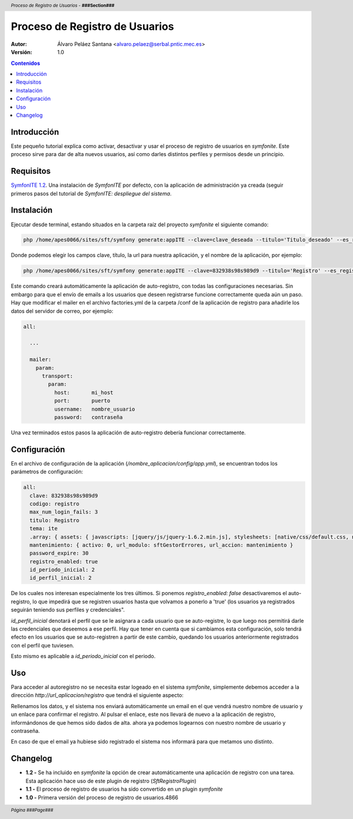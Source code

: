 Proceso de Registro de Usuarios
===============================

.. header:: *Proceso de Registro de Usuarios* - **###Section###**

.. footer:: *Página ###Page###*

.. image:: intef.jpg
    :align: center

:Autor: Álvaro Peláez Santana <alvaro.pelaez@serbal.pntic.mec.es>
:Versión: 1.0

.. contents:: Contenidos


.. raw:: pdf

   PageBreak oneColumn


Introducción
------------

Este pequeño tutorial explica como activar, desactivar y usar el proceso de registro de usuarios en *symfonite*. Este proceso sirve para dar de alta nuevos usuarios, así como darles distintos perfiles y permisos desde un principio.


Requisitos
----------

`SymfonITE 1.2 <http://ntic.educacion.es/desarrollo/symfonite/index.php>`_. Una instalación de *SymfonITE* por defecto, con la aplicación de administración ya creada (seguir primeros pasos del tutorial de *SymfonITE: despliegue del sistema*.

Instalación
-----------

Ejecutar desde terminal, estando situados en la carpeta raíz del proyecto *symfonite* el siguiente comando:

.. code-block:: sh

   php /home/apes0066/sites/sft/symfony generate:appITE --clave=clave_deseada --titulo='Titulo_deseado' --es_registro=true --url="url_deseada" nombre_aplicacion

Donde podemos elegir los campos clave, título, la url para nuestra aplicación, y el nombre de la aplicación, por ejemplo:

.. code-block:: sh

   php /home/apes0066/sites/sft/symfony generate:appITE --clave=832938s98s989d9 --titulo='Registro' --es_registro=true --url="http://localhost/sft/web/registro.php" registro

Este comando creará automáticamente la aplicación de auto-registro, con todas las configuraciones necesarias. Sin embargo para que el envío de emails a los usuarios que deseen registrarse funcione correctamente queda aún un paso. Hay que modificar el mailer en el archivo factories.yml de la carpeta /conf de la aplicación de registro para añadirle los datos del servidor de correo, por ejemplo:

.. code-block:: yaml

  all:

    ...

    mailer:
      param:
        transport:
          param:
            host:       mi_host
            port:       puerto
            username:   nombre_usuario
            password:   contraseña

Una vez terminados estos pasos la aplicación de auto-registro debería funcionar correctamente.

Configuración
-------------

En el archivo de configuración de la aplicación (*/nombre_aplicacion/config/app.yml*), se encuentran todos los parámetros de configuración:

.. code-block:: yaml

  all:
    clave: 832938s98s989d9
    codigo: registro
    max_num_login_fails: 3
    titulo: Registro
    tema: ite
    .array: { assets: { javascripts: [jquery/js/jquery-1.6.2.min.js], stylesheets: [native/css/default.css, native/css/admin.css] } }
    mantenimiento: { activo: 0, url_modulo: sftGestorErrores, url_accion: mantenimiento }
    password_expire: 30
    registro_enabled: true
    id_periodo_inicial: 2
    id_perfil_inicial: 2

De los cuales nos interesan especialmente los tres últimos. Si ponemos *registro_enabled: false* desactivaremos el auto-registro, lo que impedirá que se registren usuarios hasta que volvamos a ponerlo a 'true' (los usuarios ya registrados seguirán teniendo sus perfiles y credenciales".

*id_perfil_inicial* denotará el perfil que se le asignara a cada usuario que se auto-registre, lo que luego nos permitirá darle las credenciales que deseemos a ese perfil. Hay que tener en cuenta que si cambiamos esta configuración, solo tendrá efecto en los usuarios que se auto-registren a partir de este cambio, quedando los usuarios anteriormente registrados con el perfil que tuviesen.

Esto mismo es aplicable a *id_periodo_inicial* con el periodo.  


Uso
---

Para acceder al autoregistro no se necesita estar logeado en el sistema *symfonite*, simplemente debemos acceder a la dirección *http://url_aplicacion/registro*  que tendrá el siguiente aspecto:

.. image:: registro.png
    :align: center

Rellenamos los datos, y el sistema nos enviará automáticamente un email en el que vendrá nuestro nombre de usuario y un enlace para confirmar el registro. Al pulsar el enlace, este nos llevará de nuevo a la aplicación de registro, informándonos de que hemos sido dados de alta. ahora ya podemos logearnos con nuestro nombre de usuario y contraseña.

En caso de que el email ya hubiese sido registrado el sistema nos informará para que metamos uno distinto.

Changelog
---------

- **1.2 -** Se ha incluido en *symfonite* la opción de crear automáticamente una aplicación de registro con una tarea. Esta aplicación hace uso de este plugin de registro (*SftRegistroPlugin*)
- **1.1 -** El proceso de registro de usuarios ha sido convertido en un plugin *symfonite*
- **1.0 -** Primera versión del proceso de registro de usuarios.4866